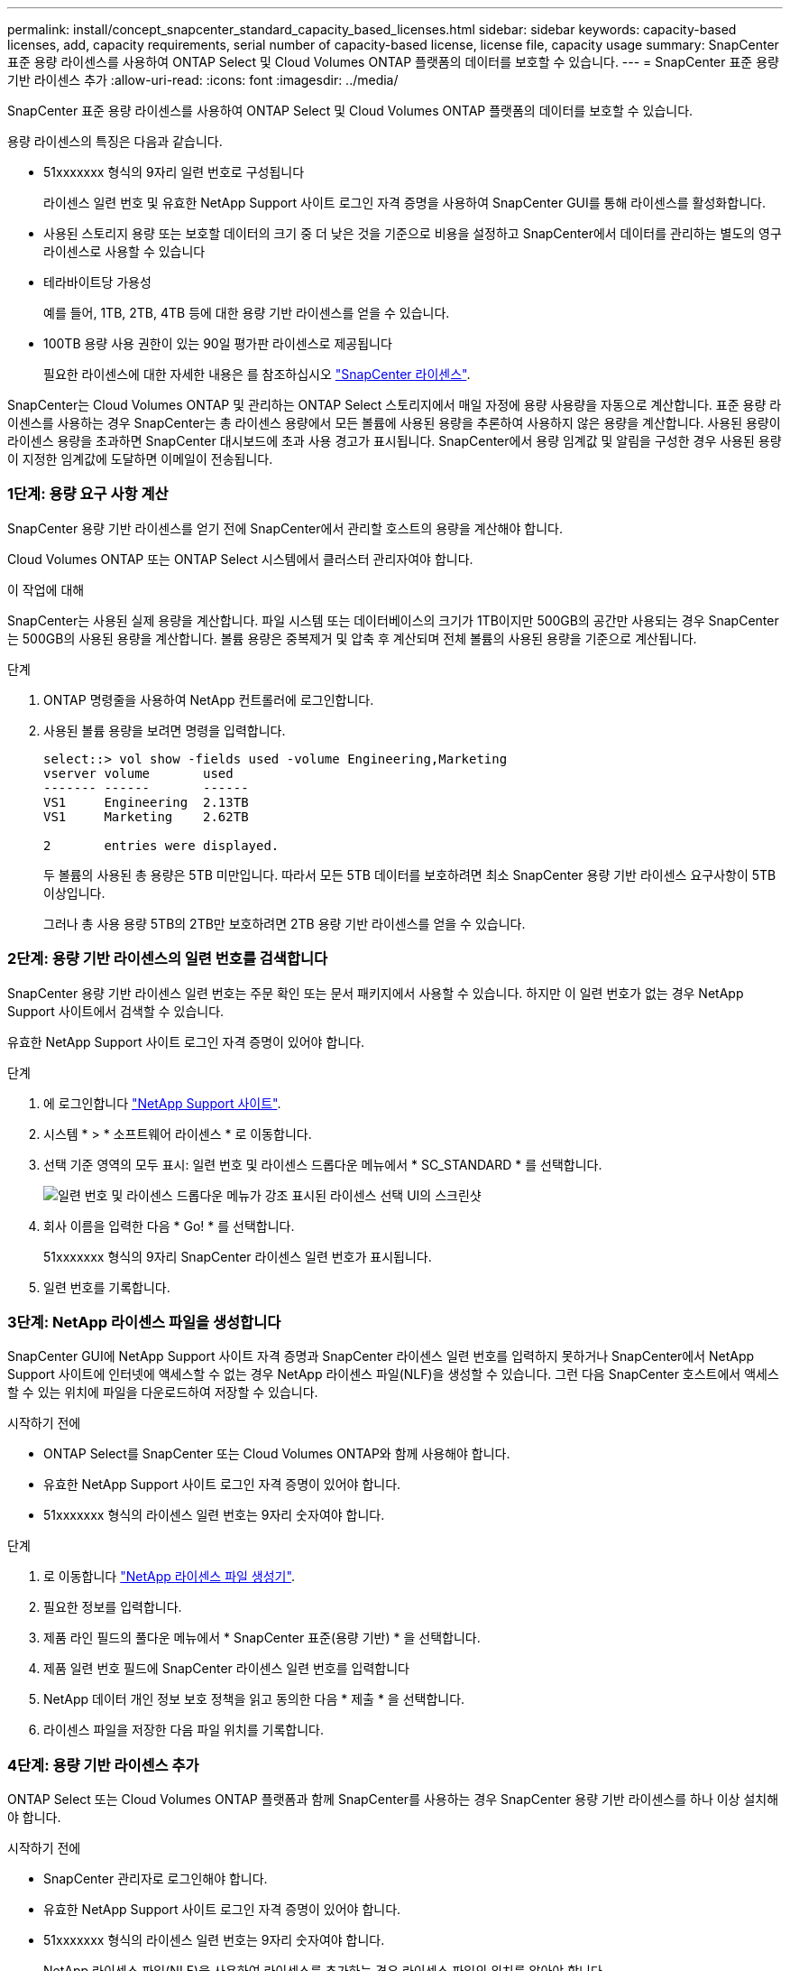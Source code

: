 ---
permalink: install/concept_snapcenter_standard_capacity_based_licenses.html 
sidebar: sidebar 
keywords: capacity-based licenses, add, capacity requirements, serial number of capacity-based license, license file, capacity usage 
summary: SnapCenter 표준 용량 라이센스를 사용하여 ONTAP Select 및 Cloud Volumes ONTAP 플랫폼의 데이터를 보호할 수 있습니다. 
---
= SnapCenter 표준 용량 기반 라이센스 추가
:allow-uri-read: 
:icons: font
:imagesdir: ../media/


[role="lead"]
SnapCenter 표준 용량 라이센스를 사용하여 ONTAP Select 및 Cloud Volumes ONTAP 플랫폼의 데이터를 보호할 수 있습니다.

용량 라이센스의 특징은 다음과 같습니다.

* 51xxxxxxx 형식의 9자리 일련 번호로 구성됩니다
+
라이센스 일련 번호 및 유효한 NetApp Support 사이트 로그인 자격 증명을 사용하여 SnapCenter GUI를 통해 라이센스를 활성화합니다.

* 사용된 스토리지 용량 또는 보호할 데이터의 크기 중 더 낮은 것을 기준으로 비용을 설정하고 SnapCenter에서 데이터를 관리하는 별도의 영구 라이센스로 사용할 수 있습니다
* 테라바이트당 가용성
+
예를 들어, 1TB, 2TB, 4TB 등에 대한 용량 기반 라이센스를 얻을 수 있습니다.

* 100TB 용량 사용 권한이 있는 90일 평가판 라이센스로 제공됩니다
+
필요한 라이센스에 대한 자세한 내용은 를 참조하십시오 link:../install/concept_snapcenter_licenses.html["SnapCenter 라이센스"^].



SnapCenter는 Cloud Volumes ONTAP 및 관리하는 ONTAP Select 스토리지에서 매일 자정에 용량 사용량을 자동으로 계산합니다. 표준 용량 라이센스를 사용하는 경우 SnapCenter는 총 라이센스 용량에서 모든 볼륨에 사용된 용량을 추론하여 사용하지 않은 용량을 계산합니다. 사용된 용량이 라이센스 용량을 초과하면 SnapCenter 대시보드에 초과 사용 경고가 표시됩니다. SnapCenter에서 용량 임계값 및 알림을 구성한 경우 사용된 용량이 지정한 임계값에 도달하면 이메일이 전송됩니다.



=== 1단계: 용량 요구 사항 계산

SnapCenter 용량 기반 라이센스를 얻기 전에 SnapCenter에서 관리할 호스트의 용량을 계산해야 합니다.

Cloud Volumes ONTAP 또는 ONTAP Select 시스템에서 클러스터 관리자여야 합니다.

.이 작업에 대해
SnapCenter는 사용된 실제 용량을 계산합니다. 파일 시스템 또는 데이터베이스의 크기가 1TB이지만 500GB의 공간만 사용되는 경우 SnapCenter는 500GB의 사용된 용량을 계산합니다. 볼륨 용량은 중복제거 및 압축 후 계산되며 전체 볼륨의 사용된 용량을 기준으로 계산됩니다.

.단계
. ONTAP 명령줄을 사용하여 NetApp 컨트롤러에 로그인합니다.
. 사용된 볼륨 용량을 보려면 명령을 입력합니다.
+
[listing]
----
select::> vol show -fields used -volume Engineering,Marketing
vserver volume       used
------- ------       ------
VS1     Engineering  2.13TB
VS1     Marketing    2.62TB

2	entries were displayed.
----
+
두 볼륨의 사용된 총 용량은 5TB 미만입니다. 따라서 모든 5TB 데이터를 보호하려면 최소 SnapCenter 용량 기반 라이센스 요구사항이 5TB 이상입니다.

+
그러나 총 사용 용량 5TB의 2TB만 보호하려면 2TB 용량 기반 라이센스를 얻을 수 있습니다.





=== 2단계: 용량 기반 라이센스의 일련 번호를 검색합니다

SnapCenter 용량 기반 라이센스 일련 번호는 주문 확인 또는 문서 패키지에서 사용할 수 있습니다. 하지만 이 일련 번호가 없는 경우 NetApp Support 사이트에서 검색할 수 있습니다.

유효한 NetApp Support 사이트 로그인 자격 증명이 있어야 합니다.

.단계
. 에 로그인합니다 http://mysupport.netapp.com/["NetApp Support 사이트"^].
. 시스템 * > * 소프트웨어 라이센스 * 로 이동합니다.
. 선택 기준 영역의 모두 표시: 일련 번호 및 라이센스 드롭다운 메뉴에서 * SC_STANDARD * 를 선택합니다.
+
image::../media/nss_license_selection.gif[일련 번호 및 라이센스 드롭다운 메뉴가 강조 표시된 라이센스 선택 UI의 스크린샷]

. 회사 이름을 입력한 다음 * Go! * 를 선택합니다.
+
51xxxxxxx 형식의 9자리 SnapCenter 라이센스 일련 번호가 표시됩니다.

. 일련 번호를 기록합니다.




=== 3단계: NetApp 라이센스 파일을 생성합니다

SnapCenter GUI에 NetApp Support 사이트 자격 증명과 SnapCenter 라이센스 일련 번호를 입력하지 못하거나 SnapCenter에서 NetApp Support 사이트에 인터넷에 액세스할 수 없는 경우 NetApp 라이센스 파일(NLF)을 생성할 수 있습니다. 그런 다음 SnapCenter 호스트에서 액세스할 수 있는 위치에 파일을 다운로드하여 저장할 수 있습니다.

.시작하기 전에
* ONTAP Select를 SnapCenter 또는 Cloud Volumes ONTAP와 함께 사용해야 합니다.
* 유효한 NetApp Support 사이트 로그인 자격 증명이 있어야 합니다.
* 51xxxxxxx 형식의 라이센스 일련 번호는 9자리 숫자여야 합니다.


.단계
. 로 이동합니다 https://register.netapp.com/register/eclg.xwic["NetApp 라이센스 파일 생성기"^].
. 필요한 정보를 입력합니다.
. 제품 라인 필드의 풀다운 메뉴에서 * SnapCenter 표준(용량 기반) * 을 선택합니다.
. 제품 일련 번호 필드에 SnapCenter 라이센스 일련 번호를 입력합니다
. NetApp 데이터 개인 정보 보호 정책을 읽고 동의한 다음 * 제출 * 을 선택합니다.
. 라이센스 파일을 저장한 다음 파일 위치를 기록합니다.




=== 4단계: 용량 기반 라이센스 추가

ONTAP Select 또는 Cloud Volumes ONTAP 플랫폼과 함께 SnapCenter를 사용하는 경우 SnapCenter 용량 기반 라이센스를 하나 이상 설치해야 합니다.

.시작하기 전에
* SnapCenter 관리자로 로그인해야 합니다.
* 유효한 NetApp Support 사이트 로그인 자격 증명이 있어야 합니다.
* 51xxxxxxx 형식의 라이센스 일련 번호는 9자리 숫자여야 합니다.
+
NetApp 라이센스 파일(NLF)을 사용하여 라이센스를 추가하는 경우 라이센스 파일의 위치를 알아야 합니다.



.이 작업에 대해
설정 페이지에서 다음 작업을 수행할 수 있습니다.

* 라이센스를 추가합니다.
* 라이센스 세부 정보를 보고 각 라이센스에 대한 정보를 빠르게 찾습니다.
* 라이센스 용량을 업데이트하거나 임계값 알림 설정을 변경하는 등 기존 라이센스를 대체하려는 경우 라이센스를 수정합니다.
* 기존 라이센스를 교체하려는 경우 또는 라이센스가 더 이상 필요하지 않은 경우 라이센스를 삭제합니다.
+

NOTE: 평가판 라이센스(일련 번호가 50으로 끝나는 번호)는 SnapCenter GUI를 사용하여 삭제할 수 없습니다. 조달된 SnapCenter 표준 용량 기반 라이센스를 추가하면 평가판 라이센스가 자동으로 덮어쓰여집니다.



.단계
. 왼쪽 탐색 창에서 * 설정 * 을 선택합니다.
. 설정 페이지에서 * 소프트웨어 * 를 선택합니다.
. 소프트웨어 페이지의 라이센스 섹션에서 * 추가 * ()를 선택합니다image:../media/add_policy_from_resourcegroup.gif["리소스 그룹에서 정책을 추가합니다"].
. SnapCenter 라이센스 추가 마법사에서 다음 방법 중 하나를 선택하여 추가할 라이센스를 가져옵니다.
+
|===
| 이 필드의 내용... | 수행할 작업... 


 a| 
NSS(NetApp Support Site) 로그인 자격 증명을 입력하여 라이센스를 가져옵니다
 a| 
.. NSS 사용자 이름을 입력합니다.
.. NSS 암호를 입력합니다.
.. 컨트롤러 기반 라이센스의 일련 번호를 입력합니다.




 a| 
NetApp 라이센스 파일
 a| 
.. 라이센스 파일의 위치를 찾은 다음 선택합니다.
.. 열기 * 를 선택합니다.


|===
. 알림 페이지에서 SnapCenter에서 이메일, EMS 및 AutoSupport 알림을 보내는 용량 임계값을 입력합니다.
+
기본 임계값은 90%입니다.

. 이메일 알림에 맞게 SMTP 서버를 구성하려면 * 설정 * > * 글로벌 설정 * > * 알림 서버 설정 * 을 선택한 후 다음 세부 정보를 입력합니다.
+
|===
| 이 필드의 내용... | 수행할 작업... 


 a| 
이메일 기본 설정
 a| 
Always * 또는 * Never * 중에서 선택합니다.



 a| 
이메일 설정을 제공합니다
 a| 
Always * 를 선택한 경우 다음을 지정합니다.

** 보낸 사람 이메일 주소입니다
** 수신자 이메일 주소입니다
** 선택 사항: 기본 제목 줄을 편집합니다
+
기본 제목은 "SnapCenter 라이센스 용량 알림"입니다.



|===
. 스토리지 시스템 syslog에 EMS(이벤트 관리 시스템) 메시지를 보내거나 스토리지 시스템에 실패한 작업을 위한 AutoSupport 메시지를 보내려면 적절한 확인란을 선택합니다. 발생할 수 있는 문제를 해결하려면 AutoSupport를 활성화하는 것이 좋습니다.
. 다음 * 을 선택합니다.
. 요약을 검토한 후 * Finish * 를 선택합니다.

